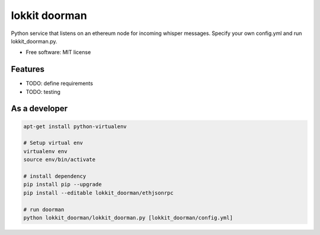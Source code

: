 ===============================
lokkit doorman
===============================

Python service that listens on an ethereum node for incoming whisper messages.
Specify your own config.yml and run lokkit_doorman.py.

* Free software: MIT license

Features
--------

* TODO: define requirements
* TODO: testing

As a developer
------------------

.. code-block:: bash

  apt-get install python-virtualenv

  # Setup virtual env
  virtualenv env
  source env/bin/activate

  # install dependency
  pip install pip --upgrade
  pip install --editable lokkit_doorman/ethjsonrpc

  # run doorman
  python lokkit_doorman/lokkit_doorman.py [lokkit_doorman/config.yml]